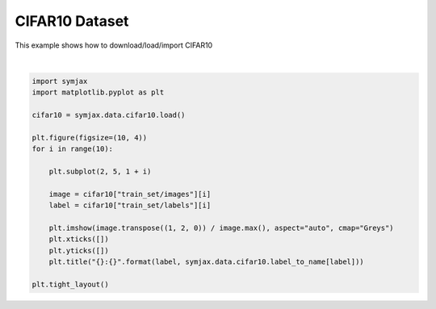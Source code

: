 .. only:: html

    .. note::
        :class: sphx-glr-download-link-note

        Click :ref:`here <sphx_glr_download_auto_examples_02_datasets_plot_cifar10.py>`     to download the full example code
    .. rst-class:: sphx-glr-example-title

    .. _sphx_glr_auto_examples_02_datasets_plot_cifar10.py:


CIFAR10 Dataset
===============


This example shows how to download/load/import CIFAR10



.. image:: /auto_examples/02_datasets/images/sphx_glr_plot_cifar10_001.svg
    :alt: 6:frog, 9:truck, 9:truck, 4:deer, 1:automobile, 1:automobile, 2:bird, 7:horse, 8:sheep, 3:cat
    :class: sphx-glr-single-img


.. rst-class:: sphx-glr-script-out

 Out:

 .. code-block:: none

    Loading cifar10:   0%|          | 0/5 [00:00<?, ?it/s]    Loading cifar10:  20%|##        | 1/5 [00:03<00:12,  3.09s/it]    Loading cifar10:  40%|####      | 2/5 [00:03<00:07,  2.41s/it]    Loading cifar10:  60%|######    | 3/5 [00:04<00:03,  1.87s/it]    Loading cifar10:  80%|########  | 4/5 [00:04<00:01,  1.37s/it]    Loading cifar10: 100%|##########| 5/5 [00:05<00:00,  1.20s/it]    Loading cifar10: 100%|##########| 5/5 [00:05<00:00,  1.11s/it]
    Dataset cifar10 loaded in6.15s.






|


.. code-block:: default



    import symjax
    import matplotlib.pyplot as plt

    cifar10 = symjax.data.cifar10.load()

    plt.figure(figsize=(10, 4))
    for i in range(10):

        plt.subplot(2, 5, 1 + i)

        image = cifar10["train_set/images"][i]
        label = cifar10["train_set/labels"][i]

        plt.imshow(image.transpose((1, 2, 0)) / image.max(), aspect="auto", cmap="Greys")
        plt.xticks([])
        plt.yticks([])
        plt.title("{}:{}".format(label, symjax.data.cifar10.label_to_name[label]))

    plt.tight_layout()


.. rst-class:: sphx-glr-timing

   **Total running time of the script:** ( 0 minutes  6.365 seconds)


.. _sphx_glr_download_auto_examples_02_datasets_plot_cifar10.py:


.. only :: html

 .. container:: sphx-glr-footer
    :class: sphx-glr-footer-example



  .. container:: sphx-glr-download sphx-glr-download-python

     :download:`Download Python source code: plot_cifar10.py <plot_cifar10.py>`



  .. container:: sphx-glr-download sphx-glr-download-jupyter

     :download:`Download Jupyter notebook: plot_cifar10.ipynb <plot_cifar10.ipynb>`


.. only:: html

 .. rst-class:: sphx-glr-signature

    `Gallery generated by Sphinx-Gallery <https://sphinx-gallery.github.io>`_
